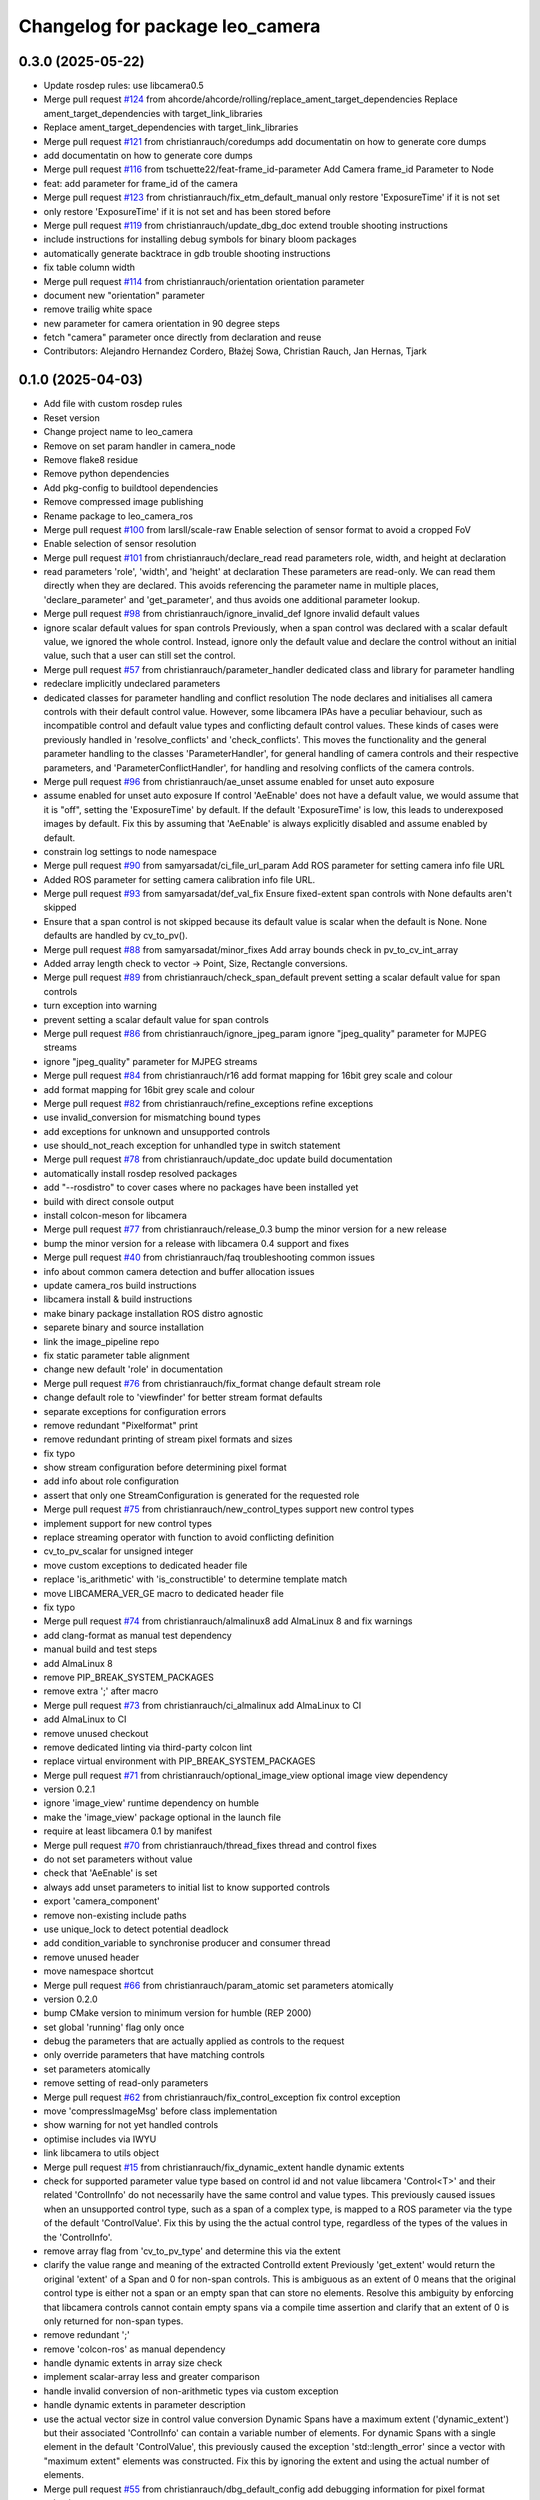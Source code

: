 ^^^^^^^^^^^^^^^^^^^^^^^^^^^^^^^^
Changelog for package leo_camera
^^^^^^^^^^^^^^^^^^^^^^^^^^^^^^^^

0.3.0 (2025-05-22)
------------------
* Update rosdep rules: use libcamera0.5
* Merge pull request `#124 <https://github.com/fictionlab/leo_camera_ros/issues/124>`_ from ahcorde/ahcorde/rolling/replace_ament_target_dependencies
  Replace ament_target_dependencies with target_link_libraries
* Replace ament_target_dependencies with target_link_libraries
* Merge pull request `#121 <https://github.com/fictionlab/leo_camera_ros/issues/121>`_ from christianrauch/coredumps
  add documentatin on how to generate core dumps
* add documentatin on how to generate core dumps
* Merge pull request `#116 <https://github.com/fictionlab/leo_camera_ros/issues/116>`_ from tschuette22/feat-frame_id-parameter
  Add Camera frame_id Parameter to Node
* feat: add parameter for frame_id of the camera
* Merge pull request `#123 <https://github.com/fictionlab/leo_camera_ros/issues/123>`_ from christianrauch/fix_etm_default_manual
  only restore 'ExposureTime' if it is not set
* only restore 'ExposureTime' if it is not set and has been stored before
* Merge pull request `#119 <https://github.com/fictionlab/leo_camera_ros/issues/119>`_ from christianrauch/update_dbg_doc
  extend trouble shooting instructions
* include instructions for installing debug symbols for binary bloom packages
* automatically generate backtrace in gdb trouble shooting instructions
* fix table column width
* Merge pull request `#114 <https://github.com/fictionlab/leo_camera_ros/issues/114>`_ from christianrauch/orientation
  orientation parameter
* document new "orientation" parameter
* remove trailig white space
* new parameter for camera orientation in 90 degree steps
* fetch "camera" parameter once directly from declaration and reuse
* Contributors: Alejandro Hernandez Cordero, Błażej Sowa, Christian Rauch, Jan Hernas, Tjark

0.1.0 (2025-04-03)
------------------
* Add file with custom rosdep rules
* Reset version
* Change project name to leo_camera
* Remove on set param handler in camera_node
* Remove flake8 residue
* Remove python dependencies
* Add pkg-config to buildtool dependencies
* Remove compressed image publishing
* Rename package to leo_camera_ros
* Merge pull request `#100 <https://github.com/fictionlab/leo_camera_ros/issues/100>`_ from larsll/scale-raw
  Enable selection of sensor format to avoid a cropped FoV
* Enable selection of sensor resolution
* Merge pull request `#101 <https://github.com/fictionlab/leo_camera_ros/issues/101>`_ from christianrauch/declare_read
  read parameters role, width, and height at declaration
* read parameters 'role', 'width', and 'height' at declaration
  These parameters are read-only. We can read them directly when they are
  declared. This avoids referencing the parameter name in multiple places,
  'declare_parameter' and 'get_parameter', and thus avoids one additional
  parameter lookup.
* Merge pull request `#98 <https://github.com/fictionlab/leo_camera_ros/issues/98>`_ from christianrauch/ignore_invalid_def
  Ignore invalid default values
* ignore scalar default values for span controls
  Previously, when a span control was declared with a scalar default value,
  we ignored the whole control. Instead, ignore only the default value and
  declare the control without an initial value, such that a user can still
  set the control.
* Merge pull request `#57 <https://github.com/fictionlab/leo_camera_ros/issues/57>`_ from christianrauch/parameter_handler
  dedicated class and library for parameter handling
* redeclare implicitly undeclared parameters
* dedicated classes for parameter handling and conflict resolution
  The node declares and initialises all camera controls with their default
  control value. However, some libcamera IPAs have a peculiar behaviour, such
  as incompatible control and default value types and conflicting default
  control values.
  These kinds of cases were previously handled in 'resolve_conflicts' and
  'check_conflicts'. This moves the functionality and the general parameter
  handling to the classes 'ParameterHandler', for general handling of camera
  controls and their respective parameters, and 'ParameterConflictHandler',
  for handling and resolving conflicts of the camera controls.
* Merge pull request `#96 <https://github.com/fictionlab/leo_camera_ros/issues/96>`_ from christianrauch/ae_unset
  assume enabled for unset auto exposure
* assume enabled for unset auto exposure
  If control 'AeEnable' does not have a default value, we would assume that
  it is "off", setting the 'ExposureTime' by default. If the default
  'ExposureTime' is low, this leads to underexposed images by default.
  Fix this by assuming that 'AeEnable' is always explicitly disabled and
  assume enabled by default.
* constrain log settings to node namespace
* Merge pull request `#90 <https://github.com/fictionlab/leo_camera_ros/issues/90>`_ from samyarsadat/ci_file_url_param
  Add ROS parameter for setting camera info file URL
* Added ROS parameter for setting camera calibration info file URL.
* Merge pull request `#93 <https://github.com/fictionlab/leo_camera_ros/issues/93>`_ from samyarsadat/def_val_fix
  Ensure fixed-extent span controls with None defaults aren't skipped
* Ensure that a span control is not skipped because its default value is scalar when the default is None. None defaults are handled by cv_to_pv().
* Merge pull request `#88 <https://github.com/fictionlab/leo_camera_ros/issues/88>`_ from samyarsadat/minor_fixes
  Add array bounds check in pv_to_cv_int_array
* Added array length check to vector -> Point, Size, Rectangle conversions.
* Merge pull request `#89 <https://github.com/fictionlab/leo_camera_ros/issues/89>`_ from christianrauch/check_span_default
  prevent setting a scalar default value for span controls
* turn exception into warning
* prevent setting a scalar default value for span controls
* Merge pull request `#86 <https://github.com/fictionlab/leo_camera_ros/issues/86>`_ from christianrauch/ignore_jpeg_param
  ignore "jpeg_quality" parameter for MJPEG streams
* ignore "jpeg_quality" parameter for MJPEG streams
* Merge pull request `#84 <https://github.com/fictionlab/leo_camera_ros/issues/84>`_ from christianrauch/r16
  add format mapping for 16bit grey scale and colour
* add format mapping for 16bit grey scale and colour
* Merge pull request `#82 <https://github.com/fictionlab/leo_camera_ros/issues/82>`_ from christianrauch/refine_exceptions
  refine exceptions
* use invalid_conversion for mismatching bound types
* add exceptions for unknown and unsupported controls
* use should_not_reach exception for unhandled type in switch statement
* Merge pull request `#78 <https://github.com/fictionlab/leo_camera_ros/issues/78>`_ from christianrauch/update_doc
  update build documentation
* automatically install rosdep resolved packages
* add "--rosdistro" to cover cases where no packages have been installed yet
* build with direct console output
* install colcon-meson for libcamera
* Merge pull request `#77 <https://github.com/fictionlab/leo_camera_ros/issues/77>`_ from christianrauch/release_0.3
  bump the minor version for a new release
* bump the minor version for a release with libcamera 0.4 support and fixes
* Merge pull request `#40 <https://github.com/fictionlab/leo_camera_ros/issues/40>`_ from christianrauch/faq
  troubleshooting common issues
* info about common camera detection and buffer allocation issues
* update camera_ros build instructions
* libcamera install & build instructions
* make binary package installation ROS distro agnostic
* separete binary and source installation
* link the image_pipeline repo
* fix static parameter table alignment
* change new default 'role' in documentation
* Merge pull request `#76 <https://github.com/fictionlab/leo_camera_ros/issues/76>`_ from christianrauch/fix_format
  change default stream role
* change default role to 'viewfinder' for better stream format defaults
* separate exceptions for configuration errors
* remove redundant "Pixelformat" print
* remove redundant printing of stream pixel formats and sizes
* fix typo
* show stream configuration before determining pixel format
* add info about role configuration
* assert that only one StreamConfiguration is generated for the requested role
* Merge pull request `#75 <https://github.com/fictionlab/leo_camera_ros/issues/75>`_ from christianrauch/new_control_types
  support new control types
* implement support for new control types
* replace streaming operator with function to avoid conflicting definition
* cv_to_pv_scalar for unsigned integer
* move custom exceptions to dedicated header file
* replace 'is_arithmetic' with 'is_constructible' to determine template match
* move LIBCAMERA_VER_GE macro to dedicated header file
* fix typo
* Merge pull request `#74 <https://github.com/fictionlab/leo_camera_ros/issues/74>`_ from christianrauch/almalinux8
  add AlmaLinux 8 and fix warnings
* add clang-format as manual test dependency
* manual build and test steps
* add AlmaLinux 8
* remove PIP_BREAK_SYSTEM_PACKAGES
* remove extra ';' after macro
* Merge pull request `#73 <https://github.com/fictionlab/leo_camera_ros/issues/73>`_ from christianrauch/ci_almalinux
  add AlmaLinux to CI
* add AlmaLinux to CI
* remove unused checkout
* remove dedicated linting via third-party colcon lint
* replace virtual environment with PIP_BREAK_SYSTEM_PACKAGES
* Merge pull request `#71 <https://github.com/fictionlab/leo_camera_ros/issues/71>`_ from christianrauch/optional_image_view
  optional image view dependency
* version 0.2.1
* ignore 'image_view' runtime dependency on humble
* make the 'image_view' package optional in the launch file
* require at least libcamera 0.1 by manifest
* Merge pull request `#70 <https://github.com/fictionlab/leo_camera_ros/issues/70>`_ from christianrauch/thread_fixes
  thread and control fixes
* do not set parameters without value
* check that 'AeEnable' is set
* always add unset parameters to initial list to know supported controls
* export 'camera_component'
* remove non-existing include paths
* use unique_lock to detect potential deadlock
* add condition_variable to synchronise producer and consumer thread
* remove unused header
* move namespace shortcut
* Merge pull request `#66 <https://github.com/fictionlab/leo_camera_ros/issues/66>`_ from christianrauch/param_atomic
  set parameters atomically
* version 0.2.0
* bump CMake version to minimum version for humble (REP 2000)
* set global 'running' flag only once
* debug the parameters that are actually applied as controls to the request
* only override parameters that have matching controls
* set parameters atomically
* remove setting of read-only parameters
* Merge pull request `#62 <https://github.com/fictionlab/leo_camera_ros/issues/62>`_ from christianrauch/fix_control_exception
  fix control exception
* move 'compressImageMsg' before class implementation
* show warning for not yet handled controls
* optimise includes via IWYU
* link libcamera to utils object
* Merge pull request `#15 <https://github.com/fictionlab/leo_camera_ros/issues/15>`_ from christianrauch/fix_dynamic_extent
  handle dynamic extents
* check for supported parameter value type based on control id and not value
  libcamera 'Control<T>' and their related 'ControlInfo' do not necessarily
  have the same control and value types. This previously caused issues when
  an unsupported control type, such as a span of a complex type, is mapped
  to a ROS parameter via the type of the default 'ControlValue'.
  Fix this by using the the actual control type, regardless of the types of
  the values in the 'ControlInfo'.
* remove array flag from 'cv_to_pv_type' and determine this via the extent
* clarify the value range and meaning of the extracted ControlId extent
  Previously 'get_extent' would return the original 'extent' of a Span and 0
  for non-span controls. This is ambiguous as an extent of 0 means that the
  original control type is either not a span or an empty span that can store
  no elements.
  Resolve this ambiguity by enforcing that libcamera controls cannot contain
  empty spans via a compile time assertion and clarify that an extent of 0
  is only returned for non-span types.
* remove redundant ';'
* remove 'colcon-ros' as manual dependency
* handle dynamic extents in array size check
* implement scalar-array less and greater comparison
* handle invalid conversion of non-arithmetic types via custom exception
* handle dynamic extents in parameter description
* use the actual vector size in control value conversion
  Dynamic Spans have a maximum extent ('dynamic_extent') but their associated
  'ControlInfo' can contain a variable number of elements. For dynamic Spans
  with a single element in the default 'ControlValue', this previously caused
  the exception 'std::length_error' since a vector with "maximum extent"
  elements was constructed.
  Fix this by ignoring the extent and using the actual number of elements.
* Merge pull request `#55 <https://github.com/fictionlab/leo_camera_ros/issues/55>`_ from christianrauch/dbg_default_config
  add debugging information for pixel format selection
* make camera and pixel format configurable in launch file
* more documentation on pixel formats
* add more log messages for pixel format selection
* fix typo 'silent' -> 'silence'
* Merge pull request `#52 <https://github.com/fictionlab/leo_camera_ros/issues/52>`_ from christianrauch/doc_interfaces
  document the node interfaces, including calibration
* add information on how to enable and show debug information
* document the node interfaces, including calibration
* Merge pull request `#48 <https://github.com/fictionlab/leo_camera_ros/issues/48>`_ from christianrauch/jazzy_ci
  Ubuntu 24.04 CI
* add Ubuntu 24.04 to CI
* install colcon-lint in a virtual environment
* colcon-lint
* add 'rclcpp' as dependency
* Merge pull request `#49 <https://github.com/fictionlab/leo_camera_ros/issues/49>`_ from christianrauch/fix_leaks
  fix memory leaks on destruction
* free allocator and stream
* free camera before stopping the camera manager
* Merge pull request `#25 <https://github.com/fictionlab/leo_camera_ros/issues/25>`_ from christianrauch/jazzy
  updates for Ubuntu 24.04
* import LaunchDescription directly
* remove line length limits
* lock instead of try_lock
* remove the 'qos_event.hpp' header
* include guard for cv_bridge header
* Merge pull request `#47 <https://github.com/fictionlab/leo_camera_ros/issues/47>`_ from christianrauch/default_configuration
  use default stream configuration if supported by the ROS message
* use default stream configuration if supported by the ROS message
* Merge pull request `#44 <https://github.com/fictionlab/leo_camera_ros/issues/44>`_ from christianrauch/threads
  use processing threads
* use processing threads
* Merge pull request `#46 <https://github.com/fictionlab/leo_camera_ros/issues/46>`_ from christianrauch/linting
  linting
* fix Python linting issues in launch file
* add more linters
* Merge pull request `#43 <https://github.com/fictionlab/leo_camera_ros/issues/43>`_ from christianrauch/nv
  add NV formats
* use macro for conversion template definition
* turn all warnings into errors
* show error in case of conversion issues from cv_bridge
* add format mappings for NV21 and NV24
* Merge pull request `#27 <https://github.com/fictionlab/leo_camera_ros/issues/27>`_ from christianrauch/documentation
  add documentation
* ignore changes to the README
* add instructions for installation, usage and configuration via parameters
* example launch file
* Merge pull request `#39 <https://github.com/fictionlab/leo_camera_ros/issues/39>`_ from christian-nils/fix_camera_controls_init
  fix: the initial camera controls not used when starting camera
* fix: the initial camera controls not used when starting camera
  fixes issues such as https://github.com/christianrauch/camera_ros/issues/37 where the sink camera does is not aware of the targeted framerate causing problems with the autoexposure algorithm.
* Merge pull request `#31 <https://github.com/fictionlab/leo_camera_ros/issues/31>`_ from christianrauch/new_controls
  handle new camera controls in libcamera 0.2
* handle new camera controls in libcamera 0.2
* Merge pull request `#28 <https://github.com/fictionlab/leo_camera_ros/issues/28>`_ from christianrauch/common_pixel_format
  check and show pixel formats supported by the camera and the ROS message
* check and show pixel formats supported by the camera and the ROS message
* hint on which parameters to set to silent warnings
* require at least libcamera 0.1
* Merge pull request `#23 <https://github.com/fictionlab/leo_camera_ros/issues/23>`_ from tosbaja/compression_quality
  functionality for compression quality
* functionality for compression quality
* Merge pull request `#16 <https://github.com/fictionlab/leo_camera_ros/issues/16>`_ from christianrauch/ci
  add CI pipeline
* build and test 'camera_ros' package on 'humble'
* version 0.1.0
* de-/compress on demand
* pre-mmap buffers
* header changes suggested by IWYU
* separate pretty printing functions for libcamera objects
* separate format mapping
* predefine min/max templates for arithmetic types
* restrict min/max templates to ControlType enums
* separate parameter conflict checks
* make stream role configurable
* error on valid pixel formats that are unsupported by the camera
* set endianness
* show streaming formats and resolutions when no have been selected
* select camera by id or name
* synchronise callbacks
* dynamic configuration with libcamera exposed control values
* reuse cancelled requests
* clang-format break after return type
* update to C++17
* package description
* show available cameras
* make camera ID configurable
* set image dimensions and format parameters after successfull configuration
* publish raw/compressed counterpart image via cv_bridge
* integrate camera info manager and publish camera info
* use shared image messages to allow intra process communication
* configurable image width and height
* automatic selection of supported pixel format
* handle 'YUYV' format and publish the raw image
* configuration of streaming buffer pixel format
* show all supported streaming and pixel format configurations at startup
* publish compressed image
* open first camera with default settings
* implement as composable node with standalone node executable
* apply format
* enable clang-format test with custom style
* link libcamera
* add MIT LICENSE
* camera_ros
* Contributors: Błażej Sowa, Christian Rauch, Christian-Nils Boda, Emre Kuru, Jan Hernas, Samyar Sadat Akhavi, Woojin Wie
